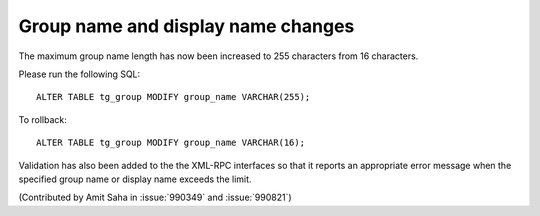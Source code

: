 Group name and display name changes
-----------------------------------

The maximum group name length has now been increased to 255 characters
from 16 characters.

Please run the following SQL::

    ALTER TABLE tg_group MODIFY group_name VARCHAR(255);

To rollback::

    ALTER TABLE tg_group MODIFY group_name VARCHAR(16);

Validation has also been added to the the XML-RPC interfaces so
that it reports an appropriate error message when the specified group
name or display name exceeds the limit.

(Contributed by Amit Saha in :issue:`990349` and :issue:`990821`)
